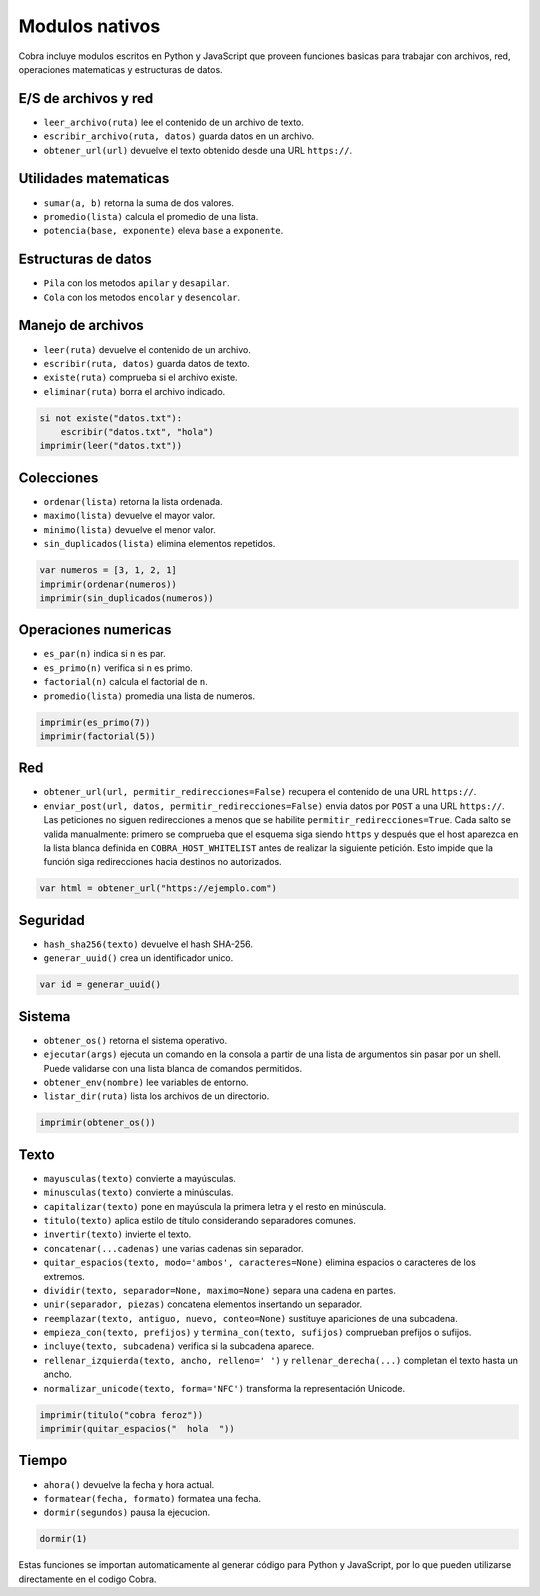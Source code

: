 Modulos nativos
===============

Cobra incluye modulos escritos en Python y JavaScript que proveen funciones
basicas para trabajar con archivos, red, operaciones matematicas y
estructuras de datos.

E/S de archivos y red
---------------------
- ``leer_archivo(ruta)`` lee el contenido de un archivo de texto.
- ``escribir_archivo(ruta, datos)`` guarda datos en un archivo.
- ``obtener_url(url)`` devuelve el texto obtenido desde una URL ``https://``.

Utilidades matematicas
----------------------
- ``sumar(a, b)`` retorna la suma de dos valores.
- ``promedio(lista)`` calcula el promedio de una lista.
- ``potencia(base, exponente)`` eleva ``base`` a ``exponente``.

Estructuras de datos
--------------------
- ``Pila`` con los metodos ``apilar`` y ``desapilar``.
- ``Cola`` con los metodos ``encolar`` y ``desencolar``.

Manejo de archivos
------------------
- ``leer(ruta)`` devuelve el contenido de un archivo.
- ``escribir(ruta, datos)`` guarda datos de texto.
- ``existe(ruta)`` comprueba si el archivo existe.
- ``eliminar(ruta)`` borra el archivo indicado.

.. code-block:: cobra

   si not existe("datos.txt"):
       escribir("datos.txt", "hola")
   imprimir(leer("datos.txt"))

Colecciones
-----------
- ``ordenar(lista)`` retorna la lista ordenada.
- ``maximo(lista)`` devuelve el mayor valor.
- ``minimo(lista)`` devuelve el menor valor.
- ``sin_duplicados(lista)`` elimina elementos repetidos.

.. code-block:: cobra

   var numeros = [3, 1, 2, 1]
   imprimir(ordenar(numeros))
   imprimir(sin_duplicados(numeros))

Operaciones numericas
---------------------
- ``es_par(n)`` indica si ``n`` es par.
- ``es_primo(n)`` verifica si ``n`` es primo.
- ``factorial(n)`` calcula el factorial de ``n``.
- ``promedio(lista)`` promedia una lista de numeros.

.. code-block:: cobra

   imprimir(es_primo(7))
   imprimir(factorial(5))

Red
---
- ``obtener_url(url, permitir_redirecciones=False)`` recupera el contenido de una URL ``https://``.
- ``enviar_post(url, datos, permitir_redirecciones=False)`` envia datos por ``POST`` a una URL ``https://``.
  Las peticiones no siguen redirecciones a menos que se habilite ``permitir_redirecciones=True``.
  Cada salto se valida manualmente: primero se comprueba que el esquema siga
  siendo ``https`` y después que el host aparezca en la lista blanca definida en
  ``COBRA_HOST_WHITELIST`` antes de realizar la siguiente petición. Esto impide
  que la función siga redirecciones hacia destinos no autorizados.

.. code-block:: cobra

   var html = obtener_url("https://ejemplo.com")

Seguridad
---------
- ``hash_sha256(texto)`` devuelve el hash SHA-256.
- ``generar_uuid()`` crea un identificador unico.

.. code-block:: cobra

   var id = generar_uuid()

Sistema
-------
- ``obtener_os()`` retorna el sistema operativo.
- ``ejecutar(args)`` ejecuta un comando en la consola a partir de una lista
  de argumentos sin pasar por un shell. Puede validarse con una lista blanca
  de comandos permitidos.
- ``obtener_env(nombre)`` lee variables de entorno.
- ``listar_dir(ruta)`` lista los archivos de un directorio.

.. code-block:: cobra

   imprimir(obtener_os())

Texto
-----
- ``mayusculas(texto)`` convierte a mayúsculas.
- ``minusculas(texto)`` convierte a minúsculas.
- ``capitalizar(texto)`` pone en mayúscula la primera letra y el resto en minúscula.
- ``titulo(texto)`` aplica estilo de título considerando separadores comunes.
- ``invertir(texto)`` invierte el texto.
- ``concatenar(...cadenas)`` une varias cadenas sin separador.
- ``quitar_espacios(texto, modo='ambos', caracteres=None)`` elimina espacios o caracteres de los extremos.
- ``dividir(texto, separador=None, maximo=None)`` separa una cadena en partes.
- ``unir(separador, piezas)`` concatena elementos insertando un separador.
- ``reemplazar(texto, antiguo, nuevo, conteo=None)`` sustituye apariciones de una subcadena.
- ``empieza_con(texto, prefijos)`` y ``termina_con(texto, sufijos)`` comprueban prefijos o sufijos.
- ``incluye(texto, subcadena)`` verifica si la subcadena aparece.
- ``rellenar_izquierda(texto, ancho, relleno=' ')`` y ``rellenar_derecha(...)`` completan el texto hasta un ancho.
- ``normalizar_unicode(texto, forma='NFC')`` transforma la representación Unicode.

.. code-block:: cobra

   imprimir(titulo("cobra feroz"))
   imprimir(quitar_espacios("  hola  "))

Tiempo
------
- ``ahora()`` devuelve la fecha y hora actual.
- ``formatear(fecha, formato)`` formatea una fecha.
- ``dormir(segundos)`` pausa la ejecucion.

.. code-block:: cobra

   dormir(1)

Estas funciones se importan automaticamente al generar código para Python
y JavaScript, por lo que pueden utilizarse directamente en el
codigo Cobra.
